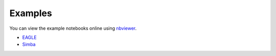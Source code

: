Examples
========

You can view the example notebooks online using nbviewer_.

.. _nbviewer: https://nbviewer.jupyter.org/

- EAGLE_
- Simba_

.. _EAGLE: https://nbviewer.jupyter.org/github/kyleaoman/martini/blob/master/examples/martini_eagle.ipynb
.. _Simba: https://nbviewer.jupyter.org/github/kyleaoman/martini/blob/master/examples/martini_simba.ipynb
